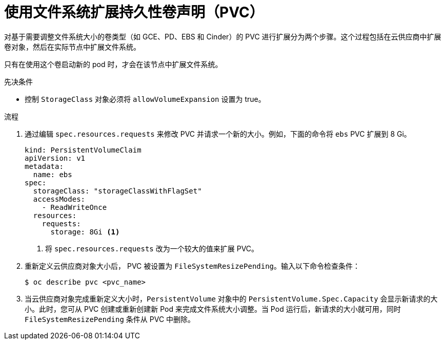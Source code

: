 // Module included in the following assemblies:
//
// * storage/expanding-persistent-volume.adoc

:_content-type: PROCEDURE
[id="expanding-pvc-filesystem_{context}"]
= 使用文件系统扩展持久性卷声明（PVC）

对基于需要调整文件系统大小的卷类型（如 GCE、PD、EBS 和 Cinder）的 PVC 进行扩展分为两个步骤。这个过程包括在云供应商中扩展卷对象，然后在实际节点中扩展文件系统。

只有在使用这个卷启动新的 pod 时，才会在该节点中扩展文件系统。

.先决条件

* 控制 `StorageClass` 对象必须将 `allowVolumeExpansion` 设置为 true。

.流程

. 通过编辑 `spec.resources.requests` 来修改 PVC 并请求一个新的大小。例如，下面的命令将 `ebs`  PVC 扩展到 8 Gi。
+
[source,yaml]
----
kind: PersistentVolumeClaim
apiVersion: v1
metadata:
  name: ebs
spec:
  storageClass: "storageClassWithFlagSet"
  accessModes:
    - ReadWriteOnce
  resources:
    requests:
      storage: 8Gi <1>
----
<1> 将 `spec.resources.requests` 改为一个较大的值来扩展 PVC。

. 重新定义云供应商对象大小后， PVC 被设置为 `FileSystemResizePending`。输入以下命令检查条件：
+
[source,terminal]
----
$ oc describe pvc <pvc_name>
----

. 当云供应商对象完成重新定义大小时，`PersistentVolume` 对象中的 `PersistentVolume.Spec.Capacity` 会显示新请求的大小。此时，您可从 PVC 创建或重新创建新 Pod 来完成文件系统大小调整。当 Pod 运行后，新请求的大小就可用，同时 `FileSystemResizePending` 条件从 PVC 中删除。
